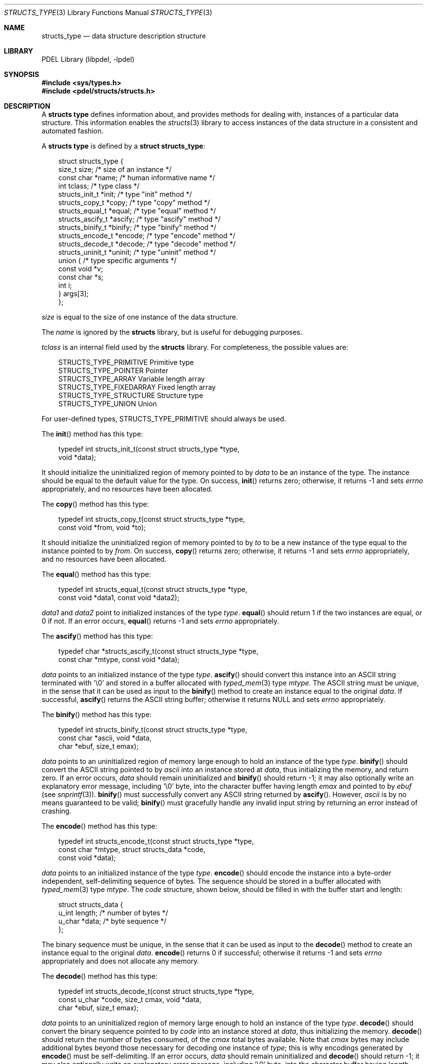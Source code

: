 .\" @COPYRIGHT@
.\"
.\" Author: Archie Cobbs <archie@freebsd.org>
.\"
.\" $Id: structs_type.3 901 2004-06-02 17:24:39Z archie $
.\"
.Dd April 22, 2002
.Dt STRUCTS_TYPE 3
.Os
.Sh NAME
.Nm structs_type
.Nd data structure description structure
.Sh LIBRARY
PDEL Library (libpdel, \-lpdel)
.Sh SYNOPSIS
.In sys/types.h
.In pdel/structs/structs.h
.Sh DESCRIPTION
A
.Nm "structs type"
defines information about, and provides methods for dealing with,
instances of a particular data structure.
This information enables the
.Xr structs 3
library to access instances of the data structure in a consistent
and automated fashion.
.Pp
A
.Nm "structs type"
is defined by a
.Li "struct structs_type" :
.Pp
.Bd -literal -compact -offset 3n
struct structs_type {
    size_t                  size;       /* size of an instance */
    const char              *name;      /* human informative name */
    int                     tclass;     /* type class */
    structs_init_t          *init;      /* type "init" method */
    structs_copy_t          *copy;      /* type "copy" method */
    structs_equal_t         *equal;     /* type "equal" method */
    structs_ascify_t        *ascify;    /* type "ascify" method */
    structs_binify_t        *binify;    /* type "binify" method */
    structs_encode_t        *encode;    /* type "encode" method */
    structs_decode_t        *decode;    /* type "decode" method */
    structs_uninit_t        *uninit;    /* type "uninit" method */
    union {                             /* type specific arguments */
            const void      *v;
            const char      *s;
            int             i;
    }                       args[3];
};
.Ed
.Pp
.Fa size
is equal to the size of one instance of the data structure.
.Pp
The
.Fa name
is ignored by the
.Nm structs
library, but is useful for debugging purposes.
.Pp
.Fa tclass
is an internal field used by the
.Nm structs
library.
For completeness, the possible values are:
.Pp
.Bd -literal -compact -offset 3n
STRUCTS_TYPE_PRIMITIVE      Primitive type
STRUCTS_TYPE_POINTER        Pointer
STRUCTS_TYPE_ARRAY          Variable length array
STRUCTS_TYPE_FIXEDARRAY     Fixed length array
STRUCTS_TYPE_STRUCTURE      Structure type
STRUCTS_TYPE_UNION          Union
.Ed
.Pp
For user-defined types,
.Dv STRUCTS_TYPE_PRIMITIVE
should always be used.
.Pp
The
.Fn init
method has this type:
.Pp
.Bd -literal -compact -offset 3n
typedef int structs_init_t(const struct structs_type *type,
                void *data);
.Ed
.Pp
It should initialize the uninitialized region of memory pointed to by
.Fa data
to be an instance of the type.
The instance should be equal to the default value for the type.
On success,
.Fn init
returns zero; otherwise, it returns -1 and sets
.Va errno
appropriately, and no resources have been allocated.
.Pp
The
.Fn copy
method has this type:
.Pp
.Bd -literal -compact -offset 3n
typedef int structs_copy_t(const struct structs_type *type,
                const void *from, void *to);
.Ed
.Pp
It should initialize the uninitialized region of memory pointed to by
.Fa to
to be a new instance of the type equal to the instance pointed to by
.Fa from .
On success,
.Fn copy
returns zero; otherwise, it returns -1 and sets
.Va errno
appropriately, and no resources have been allocated.
.Pp
The
.Fn equal
method has this type:
.Pp
.Bd -literal -compact -offset 3n
typedef int structs_equal_t(const struct structs_type *type,
                const void *data1, const void *data2);
.Ed
.Pp
.Fa data1
and
.Fa data2
point to initialized instances of the type
.Fa type .
.Fn equal
should return 1 if the two instances are equal, or 0 if not.
If an error occurs,
.Fn equal
returns -1 and sets
.Va errno
appropriately.
.Pp
The
.Fn ascify
method has this type:
.Pp
.Bd -literal -compact -offset 3n
typedef char *structs_ascify_t(const struct structs_type *type,
                  const char *mtype, const void *data);
.Ed
.Pp
.Fa data
points to an initialized instance of the type
.Fa type .
.Fn ascify
should convert this instance into an ASCII string terminated with '\\0' and
stored in a buffer allocated with
.Xr typed_mem 3
type
.Fa mtype .
The ASCII string must be unique, in the sense that it can be used as input
to the
.Fn binify
method to create an instance equal to the original
.Fa data .
If successful,
.Fn ascify
returns the ASCII string buffer; otherwise it returns
.Dv NULL
and sets
.Va errno
appropriately.
.Pp
The
.Fn binify
method has this type:
.Pp
.Bd -literal -compact -offset 3n
typedef int structs_binify_t(const struct structs_type *type,
                const char *ascii, void *data,
                char *ebuf, size_t emax);
.Ed
.Pp
.Fa data
points to an uninitialized region of memory large enough to hold an
instance of the type
.Fa type .
.Fn binify
should convert the ASCII string pointed to by
.Fa ascii
into an instance stored at
.Fa data ,
thus initializing the memory, and return zero.
If an error occurs,
.Fa data
should remain uninitialized and
.Fn binify
should return -1;
it may also optionally write an explanatory error message,
including '\\0' byte, into the character buffer having length
.Fa emax
and pointed to by
.Fa ebuf
(see
.Xr snprintf 3) .
.Fn binify
must successfully convert any ASCII string returned by
.Fn ascify .
However,
.Fa ascii
is by no means guaranteed to be valid;
.Fn binify
must gracefully handle any invalid input string by
returning an error instead of crashing.
.Pp
The
.Fn encode
method has this type:
.Pp
.Bd -literal -compact -offset 3n
typedef int structs_encode_t(const struct structs_type *type,
                const char *mtype, struct structs_data *code,
                const void *data);
.Ed
.Pp
.Fa data
points to an initialized instance of the type
.Fa type .
.Fn encode
should encode the instance into a byte-order independent, self-delimiting
sequence of bytes.
The sequence should be stored in a buffer allocated with
.Xr typed_mem 3
type
.Fa mtype .
The
.Fa code
structure, shown below, should be filled in with the buffer start and length:
.Pp
.Bd -literal -compact -offset 3n
struct structs_data {
        u_int     length;       /* number of bytes */
        u_char    *data;        /* byte sequence */   
};
.Ed
.Pp
The binary sequence must be unique, in the sense that it can be used as
input to the
.Fn decode
method to create an instance equal to the original
.Fa data .
.Fn encode
returns 0 if successful; otherwise it returns -1 and sets
.Va errno
appropriately and does not allocate any memory.
.Pp
The
.Fn decode
method has this type:
.Pp
.Bd -literal -compact -offset 3n
typedef int structs_decode_t(const struct structs_type *type,
                const u_char *code, size_t cmax, void *data,
                char *ebuf, size_t emax);
.Ed
.Pp
.Fa data
points to an uninitialized region of memory large enough to hold an
instance of the type
.Fa type .
.Fn decode
should convert the binary sequence pointed to by
.Fa code
into an instance stored at
.Fa data ,
thus initializing the memory.
.Fn decode
should return the number of bytes consumed, of the
.Fa cmax
total bytes available.
Note that
.Fa cmax
bytes may include additional bytes beyond those necessary for decoding
one instance of
.Fa type ;
this is why encodings generated by
.Fn encode
must be self-delimiting.
If an error occurs,
.Fa data
should remain uninitialized and
.Fn decode
should return -1;
it may also optionally write an explanatory error message,
including '\\0' byte, into the character buffer having length
.Fa emax
and pointed to by
.Fa ebuf
(see
.Xr snprintf 3) .
.Fn decode
must successfully convert any byte sequence generated by
.Fn encode .
However, the sequence defined by
.Fa code
and
.Fa cmax
is by no means guaranteed to be valid, have any particular length, etc.
.Fn decode
must gracefully handle any invalid input sequence by
returning an error instead of crashing.
.Pp
The
.Fn uninit
method has this type:
.Pp
.Bd -literal -compact -offset 3n
typedef void structs_uninit_t(const struct structs_type *type,
                 void *data);
.Ed
.Pp
.Fa data
points to an initialized instance of the type
.Fa type .
.Fn uninit
should free any resources allocated on behalf of the instance,
returning the memory region to an uninitialized state.
.Pp
The
.Fa args
array is useful for when the same functions are used to implement
several distinct but related types.
.Ss "Predefined Methods"
The following
.Nm "structs type"
methods are defined in the
.Xr structs 3
library:
.Pp
.Bl -tag -width "abcde"
.It Li "structs_region_init()"
.Fn init
method that fills in the region of memory with zeros.
.It Li "structs_region_copy()"
.Fn copy
method that copies the instance using
.Xr memcpy 3 .
.It Li "structs_region_equal()"
.Fn equal
method that compares two instances using
.Xr memcmp 3 .
.It Li "structs_region_encode()"
.Fn encode
method that encodes an instance by directly copying the bytes.
Note: this method is incorrect for host-order dependent data.
.It Li "structs_region_decode()"
Decodes data encoded by
.Li "structs_region_encode()" .
.It Li "structs_region_encode_netorder()"
.Fn encode
method that encodes an instance by copying it, after arranging the bytes
in network order.
Only valid for data types that have size 16 bytes or less.
.It Li "structs_region_decode_netorder()"
Decodes data encoded by
.Li "structs_region_encode_netorder()" .
.It Li "structs_nothing_free()"
.Fn free
method that does nothing.
.It Li "structs_ascii_copy()"
.Fn copy
method that copies an instance by converting it to ASCII and back.
This should work for any primitive type.
.It Li "structs_string_encode()"
.It Li "structs_string_decode()"
.Fn encode
and
.Fn decode
methods that encode an instance by converting it to a NUL-terminated
ASCII string.
These methods should work for any primitive type.
.It Li "structs_notsupp_init()"
.Fn encode
method that always returns -1 with
.Va errno
set to
.Er ENOTSUPP .
.It Li "structs_notsupp_copy()"
.Fn copy
method that always returns -1 with
.Va errno
set to
.Er ENOTSUPP .
.It Li "structs_notsupp_equal()"
.Fn equal
method that always returns -1 with
.Va errno
set to
.Er ENOTSUPP .
.It Li "structs_notsupp_ascify()"
.Fn ascify
method that always returns -1 with
.Va errno
set to
.Er ENOTSUPP .
.It Li "structs_notsupp_binify()"
.Fn binify
method that always returns -1 with
.Va errno
set to
.Er ENOTSUPP .
.It Li "structs_notsupp_encode()"
.Fn encode
method that always returns -1 with
.Va errno
set to
.Er ENOTSUPP .
.It Li "structs_notsupp_decode()"
.Fn decode
method that always returns -1 with
.Va errno
set to
.Er ENOTSUPP .
.El
.Pp
.Sh RETURN VALUES
All of the above functions indicate an error condition by returning
either -1 or
.Dv NULL
and setting
.Va errno
to an appropriate value.
.Pp
Whenever there is an error, no partial work is done: the state of
the parameters has not changed, and nothing has been allocated or freed.
.Sh SEE ALSO
.Xr libpdel 3 ,
.Xr snprintf 3 ,
.Xr structs 3 ,
.Xr structs_type_array 3 ,
.Xr structs_type_boolean 3 ,
.Xr structs_type_bpf 3 ,
.Xr structs_type_data 3 ,
.Xr structs_type_dnsname 3 ,
.Xr structs_type_ether 3 ,
.Xr structs_type_float 3 ,
.Xr structs_type_id 3 ,
.Xr structs_type_int 3 ,
.Xr structs_type_ip4 3 ,
.Xr structs_type_ip6 3 ,
.Xr structs_type_null 3 ,
.Xr structs_type_pointer 3 ,
.Xr structs_type_regex 3 ,
.Xr structs_type_string 3 ,
.Xr structs_type_struct 3 ,
.Xr structs_type_time 3 ,
.Xr structs_type_union 3 ,
.Xr typed_mem 3
.Sh HISTORY
The PDEL library was developed at Packet Design, LLC.
.Dv "http://www.packetdesign.com/"
.Sh AUTHORS
.An Archie Cobbs Aq archie@freebsd.org
.Sh BUGS
Instead of the
.Fa tclass
field, each type should provide its own method for accessing sub-elements
as appropriate.
